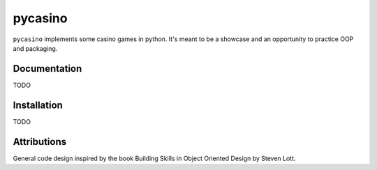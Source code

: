 ========
pycasino
========

.. image:: https://travis-ci.com/pblankenau2/pycasino.svg?branch=master
    :target: https://travis-ci.com/pblankenau2/pycasino

.. image:: https://coveralls.io/repos/github/pblankenau2/pycasino/badge.svg?branch=master
    :target: https://coveralls.io/github/pblankenau2/pycasino?branch=master

``pycasino`` implements some casino games in python.  It's meant to be a showcase and an opportunity to practice OOP and packaging.

Documentation
-------------
TODO

Installation
------------
TODO

Attributions
------------
General code design inspired by the book Building Skills in Object Oriented Design by Steven Lott.
